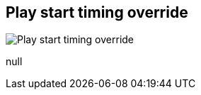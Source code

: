 [#inspector-matrix-recording-play-start-timing-override]
== Play start timing override

image:generated/screenshots/elements/inspector/matrix/recording-play-start-timing-override.png[Play start timing override, role="related thumb right"]

null
